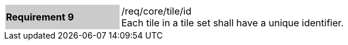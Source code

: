 [width="90%",cols="2,6"]
|===
|*Requirement 9* {set:cellbgcolor:#CACCCE}|/req/core/tile/id +
Each tile in a tile set shall have a unique identifier.  {set:cellbgcolor:#FFFFFF}
|===


